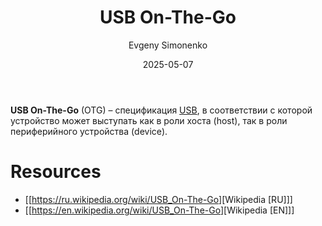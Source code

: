 :PROPERTIES:
:ID:       55b80f6a-8c3a-42d6-b9c7-652020994032
:END:
#+TITLE: USB On-The-Go
#+AUTHOR: Evgeny Simonenko
#+LANGUAGE: Russian
#+LICENSE: CC BY-SA 4.0
#+DATE: 2025-05-07
#+FILETAGS: :usb:

*USB On-The-Go* (OTG) -- спецификация [[id:9678b4c3-012a-497d-b353-afd57d7f7780][USB]], в соответствии с которой устройство может выступать как в роли хоста (host), так в роли периферийного устройства (device).

* Resources

- [[https://ru.wikipedia.org/wiki/USB_On-The-Go][Wikipedia [RU]​]]
- [[https://en.wikipedia.org/wiki/USB_On-The-Go][Wikipedia [EN]​]]
